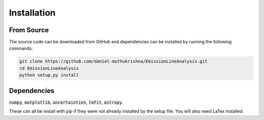 ============
Installation
============


From Source
-----------
The source code can be downloaded from GitHub and dependencies can be installed by running the following commands:

.. code-block:: bash

    git clone https://github.com/daniel-muthukrishna/EmissionLineAnalysis.git
    cd EmissionLineAnalysis
    python setup.py install

Dependencies
------------
:code:`numpy`, :code:`matplotlib`, :code:`uncertainties`, :code:`lmfit`, :code:`astropy`.

These can all be install with `pip` if they were not already installed by the setup file.
You will also need LaTex installed.

